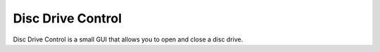 Disc Drive Control
==================
| Disc Drive Control is a small GUI that allows you to open and close a disc drive.

.. image:: /images/screenshot_1.jpg
